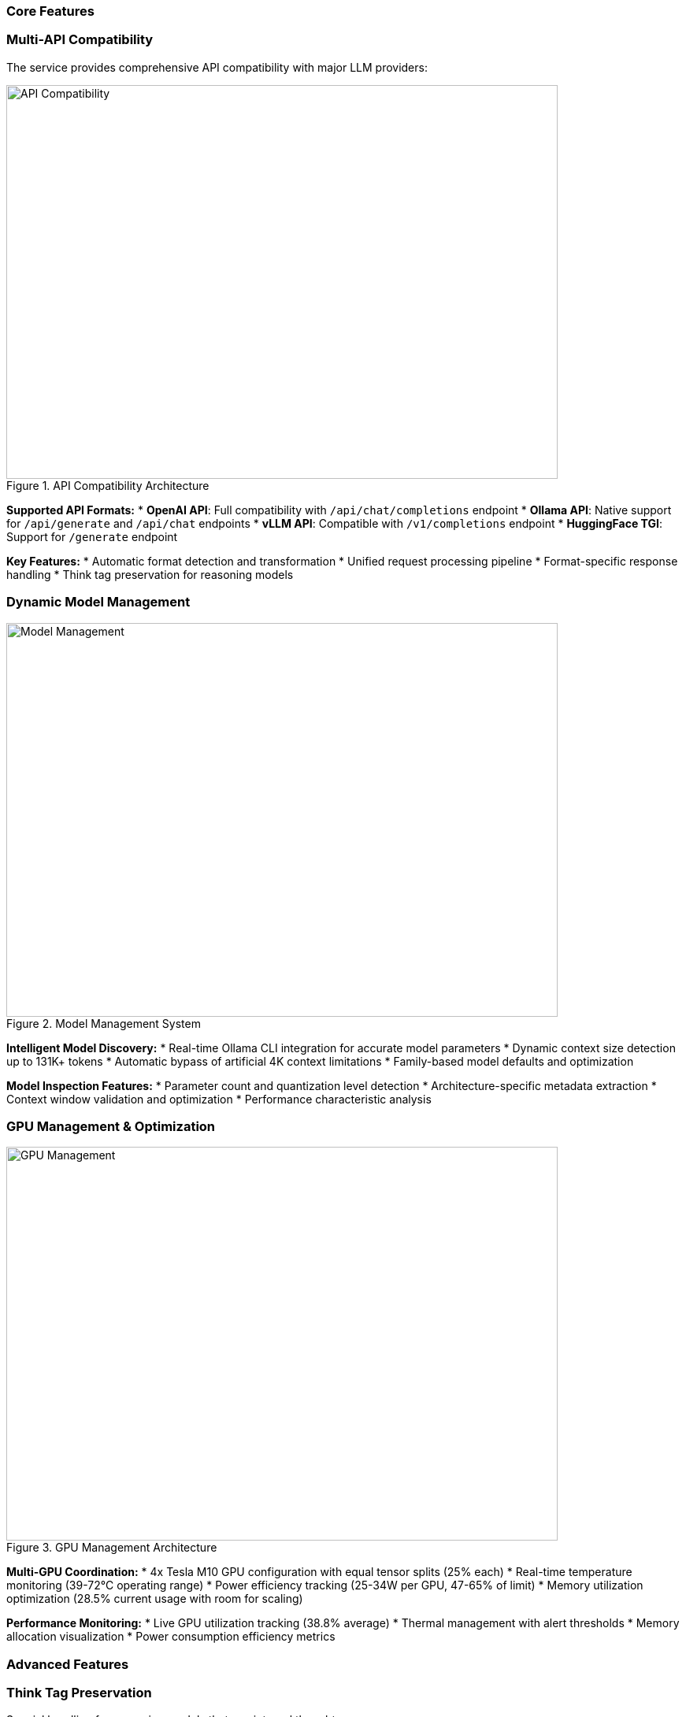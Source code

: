 === Core Features

=== Multi-API Compatibility

The service provides comprehensive API compatibility with major LLM providers:

.API Compatibility Architecture
image::../images/api-compatibility.png[API Compatibility,700,500]

**Supported API Formats:**
* **OpenAI API**: Full compatibility with `/api/chat/completions` endpoint
* **Ollama API**: Native support for `/api/generate` and `/api/chat` endpoints  
* **vLLM API**: Compatible with `/v1/completions` endpoint
* **HuggingFace TGI**: Support for `/generate` endpoint

**Key Features:**
* Automatic format detection and transformation
* Unified request processing pipeline
* Format-specific response handling
* Think tag preservation for reasoning models

=== Dynamic Model Management

.Model Management System
image::../images/model-management.png[Model Management,700,500]

**Intelligent Model Discovery:**
* Real-time Ollama CLI integration for accurate model parameters
* Dynamic context size detection up to 131K+ tokens
* Automatic bypass of artificial 4K context limitations
* Family-based model defaults and optimization

**Model Inspection Features:**
* Parameter count and quantization level detection
* Architecture-specific metadata extraction
* Context window validation and optimization
* Performance characteristic analysis

=== GPU Management & Optimization

.GPU Management Architecture  
image::../images/gpu-management.png[GPU Management,700,500]

**Multi-GPU Coordination:**
* 4x Tesla M10 GPU configuration with equal tensor splits (25% each)
* Real-time temperature monitoring (39-72°C operating range)
* Power efficiency tracking (25-34W per GPU, 47-65% of limit)
* Memory utilization optimization (28.5% current usage with room for scaling)

**Performance Monitoring:**
* Live GPU utilization tracking (38.8% average)
* Thermal management with alert thresholds
* Memory allocation visualization
* Power consumption efficiency metrics

=== Advanced Features

=== Think Tag Preservation

Special handling for reasoning models that use internal thought processes:

.Think Tag Processing Flow
image::../images/think-tag-flow.png[Think Tag Flow,600,400]

**Processing Logic:**
* **Ollama Format**: Preserves `<think>...</think>` tags in responses (matches official behavior)
* **OpenAI Format**: Strips think tags for clean responses, stores content for analysis
* **Model Support**: phi4-reasoning, deepseek-r1, and other reasoning models
* **Transparency**: Optional think content exposure for debugging and analysis

=== Real-time Monitoring Dashboard

.Web Dashboard Features
image::../images/monitoring-features.png[Monitoring Features,800,600]

**Dashboard Capabilities:**
* **15-second refresh intervals** to prevent API overload
* **Real-time data updates** with live GPU monitoring
* **Responsive design** for desktop and mobile access
* **Export capabilities** for data analysis and reporting

**Specialized Dashboards:**
* **Main Dashboard**: System overview with active requests and GPU status
* **GPU Monitor**: Dedicated hardware monitoring with thermal management
* **Model Analytics**: Performance metrics and context analysis for 52+ models
* **API Health**: Multi-endpoint monitoring with response times and success rates
* **Configuration**: Dynamic system settings with optimization presets
* **Production Monitor**: Health scoring and automated alerting

=== Hardware Optimization System

.Hardware Optimization Engine
image::../images/hardware-optimization.png[Hardware Optimization,700,500]

**Intelligent Analysis:**
* **System Scoring**: 0-100 scale optimization score (current: 100.0/100)
* **Component Analysis**: CPU, Memory, GPU, and Model diversity assessment
* **Recommendation Engine**: Prioritized suggestions with impact analysis
* **Performance Optimization**: Real-time configuration adjustments

**Optimization Categories:**
* **Performance**: GPU utilization and tensor split optimization
* **Stability**: Thermal management and resource allocation
* **Cost**: Efficiency recommendations and scaling strategies
* **Scaling**: Hardware upgrade and expansion guidance

=== Dashboard Screenshots

=== Main Dashboard
image::../images/llm-service-main-dashboard.png[Main Dashboard,1200,800]

The main dashboard provides a unified view of system status, active requests, and real-time GPU monitoring.

=== GPU Monitor Dashboard
image::../images/llm-service-main-gpudetail.png[GPU Monitor,1200,800]

Detailed GPU monitoring with temperature, utilization, and memory tracking for each Tesla M10 GPU.

=== Configuration Panel
image::../images/llm-service-main-configset.png[Configuration Panel,1200,800]

Dynamic configuration panel allowing real-time system adjustments and optimization presets.

=== Optimization Dashboard
image::../images/optimization-dashboard-screenshot.png[Optimization Dashboard,1200,800]

Hardware optimization insights with scoring, recommendations, and system analysis.

=== Production Features

=== Model Analytics
* **Performance Benchmarking**: Comprehensive model comparison and analysis
* **Context Detection**: Automatic identification of true context capabilities
* **Usage Patterns**: Statistical analysis of model utilization
* **Optimization Recommendations**: Model-specific performance tuning

=== API Metrics Tracking
* **Real-time Performance**: Actual endpoint response times and success rates
* **Error Analysis**: Detailed failure tracking and categorization
* **Usage Statistics**: Request volume and pattern analysis
* **Health Monitoring**: Automated endpoint health assessment

=== Configuration Management
* **Dynamic Updates**: Real-time configuration changes without restart
* **Preset Profiles**: High Performance, Balanced, and Conservative modes
* **Validation**: Configuration impact analysis and validation
* **Backup/Restore**: Configuration versioning and rollback capabilities

=== Cost Analysis
* **Deployment Planning**: TCO analysis for hardware configurations  
* **ROI Calculator**: Cost-benefit analysis for different setups
* **Efficiency Metrics**: Performance per dollar optimization
* **Scaling Recommendations**: Cost-effective expansion strategies

=== Integration Features

=== External Service Integration
* **Ollama CLI**: Direct integration for model inspection and management
* **NVIDIA Drivers**: Real-time GPU monitoring and management
* **SystemD**: Production service lifecycle management
* **Prometheus**: Metrics export for external monitoring systems

=== Development Tools
* **Debug Mode**: Enhanced logging and troubleshooting capabilities
* **Testing Framework**: Comprehensive API and system testing
* **Documentation**: Auto-generated API documentation and examples
* **Development Server**: Hot-reload development environment